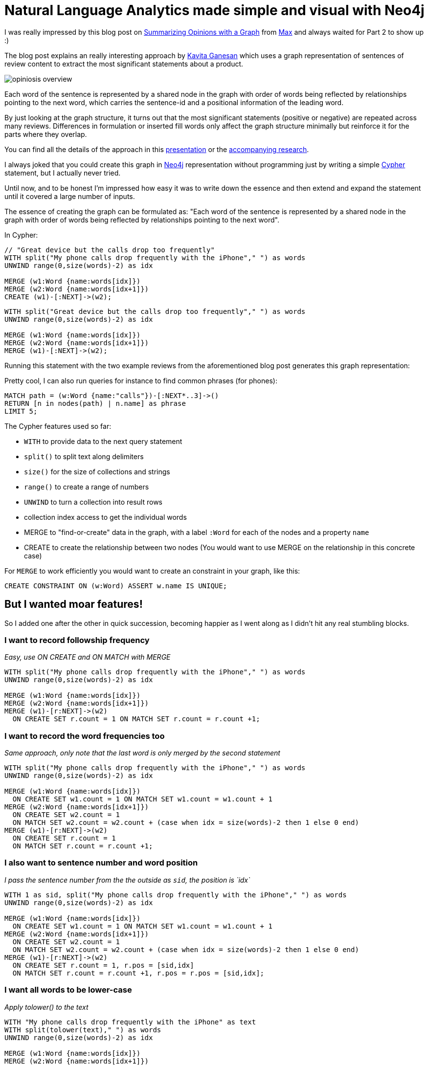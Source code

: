 = Natural Language Analytics made simple and visual with Neo4j

:neo4j-version: neo4j-2.1

I was really impressed by this blog post on http://maxdemarzi.com/2012/08/10/summarize-opinions-with-a-graph-part-1/[Summarizing Opinions with a Graph] from http://twitter.com[Max] and always waited for Part 2 to show up :)

The blog post explains an really interesting approach by http://twitter.com/kav_gan[Kavita Ganesan] which uses a graph representation of sentences of review content to extract the most significant statements about a product.

image::http://maxdemarzidotcom.files.wordpress.com/2012/07/opiniosis_overview.png?w=800[]

Each word of the sentence is represented by a shared node in the graph with order of words being reflected by relationships pointing to the next word, which carries the sentence-id and a positional information of the leading word.

By just looking at the graph structure, it turns out that the most significant statements (positive or negative) are repeated across many reviews.
Differences in formulation or inserted fill words only affect the graph structure minimally but reinforce it for the parts where they overlap.

You can find all the details of the approach in this http://kavita-ganesan.com/system/files/private/opinosis-presentation.ppt.pdf[presentation] or the http://www.kavita-ganesan.com/opinosis[accompanying research].

I always joked that you could create this graph in http://neo4j.com[Neo4j] representation without programming just by writing a simple http://neo4j.com/developer/cypher[Cypher] statement, but I actually never tried.

Until now, and to be honest I'm impressed how easy it was to write down the essence and then extend and expand the statement until it covered a large number of inputs.

The essence of creating the graph can be formulated as: "Each word of the sentence is represented by a shared node in the graph with order of words being reflected by relationships pointing to the next word".

In Cypher:

[source,cypher]
----
// "Great device but the calls drop too frequently"
WITH split("My phone calls drop frequently with the iPhone"," ") as words
UNWIND range(0,size(words)-2) as idx

MERGE (w1:Word {name:words[idx]})
MERGE (w2:Word {name:words[idx+1]})
CREATE (w1)-[:NEXT]->(w2);
----

//hide
[source,cypher]
----
WITH split("Great device but the calls drop too frequently"," ") as words
UNWIND range(0,size(words)-2) as idx

MERGE (w1:Word {name:words[idx]})
MERGE (w2:Word {name:words[idx+1]})
MERGE (w1)-[:NEXT]->(w2);
----

Running this statement with the two example reviews from the aforementioned blog post generates this graph representation:

//graph

// image::https://dl.dropboxusercontent.com/u/14493611/blog/img/nlp_cypher_phones.svg[]


Pretty cool, I can also run queries for instance to find common phrases (for phones):

[source,cypher]
----
MATCH path = (w:Word {name:"calls"})-[:NEXT*..3]->()
RETURN [n in nodes(path) | n.name] as phrase
LIMIT 5;
----

//table

////
|===

| phrase
| [calls, drop]
| [calls, drop, frequently]
| [calls, drop, frequently, with]
| [calls, drop, too]
| [calls, drop, too, frequently]

|===
////

The Cypher features used so far:

* `WITH` to provide data to the next query statement
* `split()` to split text along delimiters
* `size()` for the size of collections and strings
* `range()` to create a range of numbers
* `UNWIND` to turn a collection into result rows
* collection index access to get the individual words
* MERGE to "find-or-create" data in the graph, with a label `:Word` for each of the nodes and a property `name`
* CREATE to create the relationship between two nodes (You would want to use MERGE on the relationship in this concrete case)

For `MERGE` to work efficiently you would want to create an constraint in your graph, like this:

`CREATE CONSTRAINT ON (w:Word) ASSERT w.name IS UNIQUE;`

== But I wanted moar features!

So I added one after the other in quick succession, becoming happier as I went along as I didn't hit any real stumbling blocks.

=== I want to record followship frequency

_Easy, use ON CREATE and ON MATCH with MERGE_

[source,cypher]
----
WITH split("My phone calls drop frequently with the iPhone"," ") as words
UNWIND range(0,size(words)-2) as idx

MERGE (w1:Word {name:words[idx]})
MERGE (w2:Word {name:words[idx+1]})
MERGE (w1)-[r:NEXT]->(w2) 
  ON CREATE SET r.count = 1 ON MATCH SET r.count = r.count +1;
----

=== I want to record the word frequencies too

_Same approach, only note that the last word is only merged by the second statement_

[source,cypher]
----
WITH split("My phone calls drop frequently with the iPhone"," ") as words
UNWIND range(0,size(words)-2) as idx

MERGE (w1:Word {name:words[idx]}) 
  ON CREATE SET w1.count = 1 ON MATCH SET w1.count = w1.count + 1
MERGE (w2:Word {name:words[idx+1]}) 
  ON CREATE SET w2.count = 1 
  ON MATCH SET w2.count = w2.count + (case when idx = size(words)-2 then 1 else 0 end)
MERGE (w1)-[r:NEXT]->(w2) 
  ON CREATE SET r.count = 1 
  ON MATCH SET r.count = r.count +1;
----

=== I also want to sentence number and word position

_I pass the sentence number from the the outside as `sid`, the position is `idx`_

[source,cypher]
----
WITH 1 as sid, split("My phone calls drop frequently with the iPhone"," ") as words
UNWIND range(0,size(words)-2) as idx

MERGE (w1:Word {name:words[idx]}) 
  ON CREATE SET w1.count = 1 ON MATCH SET w1.count = w1.count + 1
MERGE (w2:Word {name:words[idx+1]}) 
  ON CREATE SET w2.count = 1 
  ON MATCH SET w2.count = w2.count + (case when idx = size(words)-2 then 1 else 0 end)
MERGE (w1)-[r:NEXT]->(w2) 
  ON CREATE SET r.count = 1, r.pos = [sid,idx] 
  ON MATCH SET r.count = r.count +1, r.pos = r.pos = [sid,idx];
----

=== I want all words to be lower-case
_Apply tolower() to the text_

[source,cypher]
----
WITH "My phone calls drop frequently with the iPhone" as text
WITH split(tolower(text)," ") as words
UNWIND range(0,size(words)-2) as idx

MERGE (w1:Word {name:words[idx]})
MERGE (w2:Word {name:words[idx+1]})
MERGE (w1)-[:NEXT]->(w2)
----

=== I want to clean up punctuation
_Just use replace() repeatedly with the text_

[source,cypher]
----
with "Great device, but the calls drop too frequently." as text
with replace(replace(tolower(text),".",""),",","") as normalized
with split(normalized," ") as words
UNWIND range(0,size(words)-2) as idx

MERGE (w1:Word {name:words[idx]})
MERGE (w2:Word {name:words[idx+1]})
MERGE (w1)-[:NEXT]->(w2)
----

=== I want to remove many punctuation symbols
_Work over a collection of punctuations symbols with `reduce`_

[source,cypher]
----
with "Great device, but the calls drop too frequently." as text
with reduce(t=tolower(text), delim in [",",".","!","?",'"',":",";","'","-"] | replace(t,delim,"")) as normalized
with split(normalized," ") as words
UNWIND range(0,size(words)-2) as idx

MERGE (w1:Word {name:words[idx]})
MERGE (w2:Word {name:words[idx+1]})
MERGE (w1)-[:NEXT]->(w2)
----

=== I want to trim whitespace
_Use trim() with *each* word of the collection_

[source,cypher]
----
with "Great device, but the calls drop too frequently." as text
with replace(replace(tolower(text),".",""),",","") as normalized
with [w in split(normalized," ") | trim(w)] as words
UNWIND range(0,size(words)-2) as idx

MERGE (w1:Word {name:words[idx]})
MERGE (w2:Word {name:words[idx+1]})
MERGE (w1)-[:NEXT]->(w2)
----

=== I want to filter out stop words
_Filter the words after splitting and trimming by checking against a collection with `IN`_

[source,cypher]
----
with "Great device, but the calls drop too frequently." as text
with replace(replace(tolower(text),".",""),",","") as normalized
with [w in split(normalized," ") | trim(w)] as words
with [w in words WHERE NOT w IN ["the","an","on"]] as words
UNWIND range(0,size(words)-2) as idx

MERGE (w1:Word {name:words[idx]})
MERGE (w2:Word {name:words[idx+1]})
MERGE (w1)-[:NEXT]->(w2)
----


//hide
.Cleanup
[source,cypher]
----
match (n) optional match (n)-[r]-() delete n,r
----

=== I want to load the text from a file
_LOAD CSV actually doesn't care if the file is a CSV or not_

We use the Lord of the Rings poem of the http://en.wikipedia.org/wiki/One_Ring[_One Ring_] as input, locatd in a https://dl.dropboxusercontent.com/u/14493611/one-ring.txt[dropbox text file].

`LOAD CSV` loads each row as array of strings (when not used with a header row), using the provided field terminator (comma by default). 
If we choose a full stop as a field terminator, it actually splits on sentence ends (mostly).
So we can just unwind each row into it's cells (text fragments) and then treat each of those as we did a piece of text before.

----
Three Rings for the Elven-kings under the sky,
Seven for the Dwarf-lords in their halls of stone,
Nine for Mortal Men doomed to die,
One for the Dark Lord on his dark throne
In the Land of Mordor where the Shadows lie.
One Ring to rule them all, One Ring to find them,
One Ring to bring them all and in the darkness bind them
In the Land of Mordor where the Shadows lie.
----

[source,cypher]
----
load csv from "https://dl.dropboxusercontent.com/u/14493611/one-ring.txt" as row fieldterminator "."
with row
unwind row as text
with reduce(t=tolower(text), delim in [",",".","!","?",'"',":",";","'","-"] | replace(t,delim,"")) as normalized
with [w in split(normalized," ") | trim(w)] as words
unwind range(0,size(words)-2) as idx
MERGE (w1:Word {name:words[idx]})
MERGE (w2:Word {name:words[idx+1]})
MERGE (w1)-[r:NEXT]->(w2) 
  ON CREATE SET r.count = 1 ON MATCH SET r.count = r.count +1
----

=== I want to ingest really large files
_Prefix your LOAD CSV with USING PERIODIC COMMIT X for committing after X rows_


[source,cypher]
----
using periodic commit 1000
load csv from "https://dl.dropboxusercontent.com/u/14493611/one-ring.txt" as row fieldterminator "."
with row
unwind row as text
with reduce(t=tolower(text), delim in [",",".","!","?",'"',":",";","'","-"] | replace(t,delim,"")) as normalized
with [w in split(normalized," ") | trim(w)] as words
unwind range(0,size(words)-2) as idx
MERGE (w1:Word {name:words[idx]})
MERGE (w2:Word {name:words[idx+1]})
MERGE (w1)-[r:NEXT]->(w2)
----

//graph

// image::https://dl.dropboxusercontent.com/u/14493611/blog/img/nlp_cypher_ring.svg[]

There are many ways how you can use the data, either follow what Kavita suggests in her paper or just play around freely with the graph, like I did below.

Finding the most important phrase of the text is easy.
Look for paths with high reference counts and compute a score of total reference counts of the paths and order by it.

[source,cypher]
----
MATCH path = (w:Word)-[:NEXT*..5]->()
WHERE ALL (r IN rels(path) WHERE r.count > 1)
RETURN [w IN nodes(path)| w.name] AS phrase, reduce(sum=0,r IN rels(path)| sum + r.count) as score
ORDER BY score DESC 
LIMIT 1
----

//table

////
|===

|phrase |score

| [one, ring, to] | 6

|===
////

// http://neo4j-console-21.herokuapp.com/?id=one_ring[Shareable Neo4j Console Link]

You can also see this post in the full beauty of a http://gist.neo4j.org/?dropbox-14493611%2Fblog%2Fadoc%2Fsimple_nlp_with_graphs.adoc[Neo4j Graph-Gist].